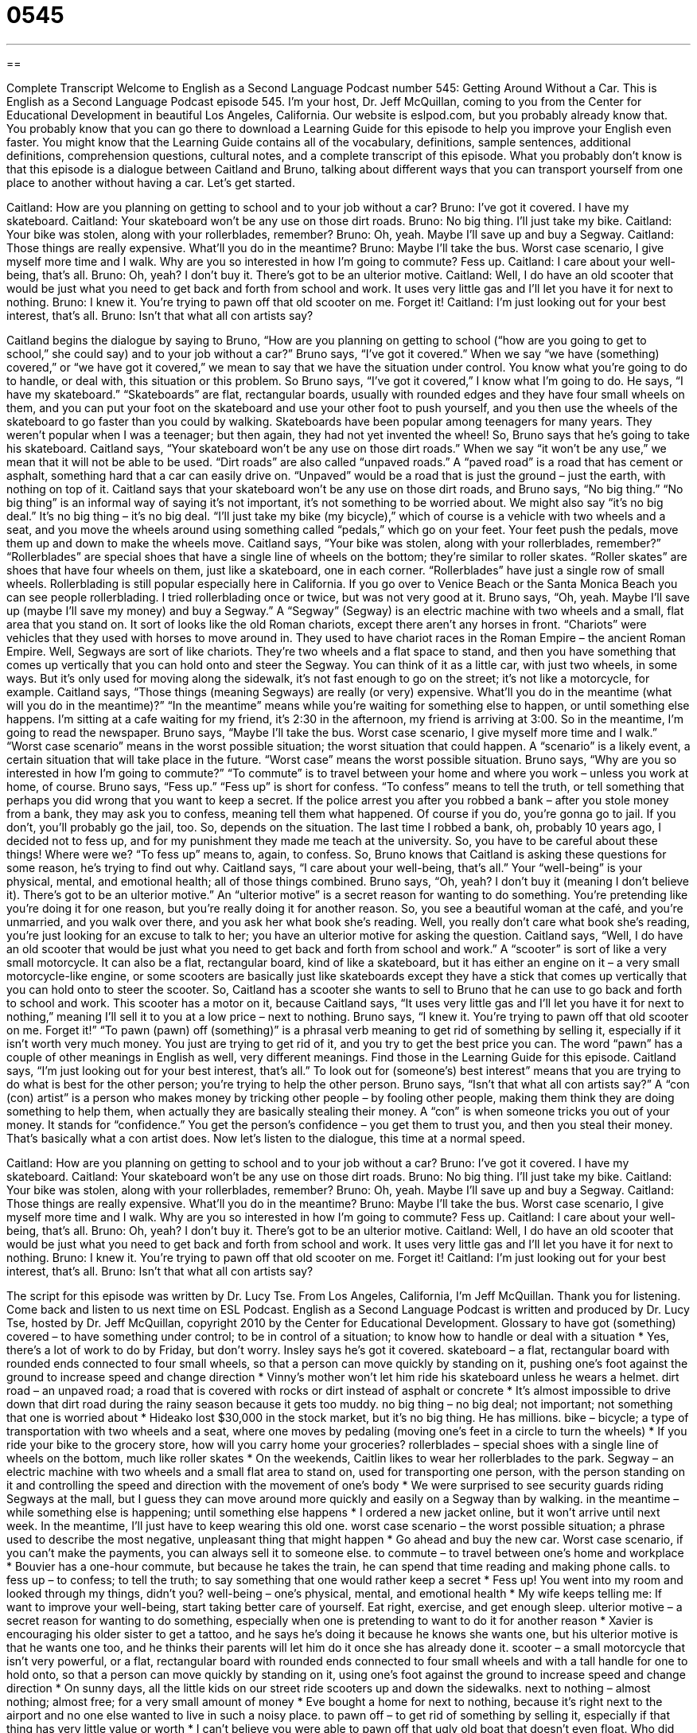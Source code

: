 = 0545
:toc: left
:toclevels: 3
:sectnums:
:stylesheet: ../../../myAdocCss.css

'''

== 

Complete Transcript
Welcome to English as a Second Language Podcast number 545: Getting Around Without a Car.
This is English as a Second Language Podcast episode 545. I’m your host, Dr. Jeff McQuillan, coming to you from the Center for Educational Development in beautiful Los Angeles, California.
Our website is eslpod.com, but you probably already know that. You probably know that you can go there to download a Learning Guide for this episode to help you improve your English even faster. You might know that the Learning Guide contains all of the vocabulary, definitions, sample sentences, additional definitions, comprehension questions, cultural notes, and a complete transcript of this episode.
What you probably don’t know is that this episode is a dialogue between Caitland and Bruno, talking about different ways that you can transport yourself from one place to another without having a car. Let’s get started.
[start of dialogue]
Caitland: How are you planning on getting to school and to your job without a car?
Bruno: I’ve got it covered. I have my skateboard.
Caitland: Your skateboard won’t be any use on those dirt roads.
Bruno: No big thing. I’ll just take my bike.
Caitland: Your bike was stolen, along with your rollerblades, remember?
Bruno: Oh, yeah. Maybe I’ll save up and buy a Segway.
Caitland: Those things are really expensive. What’ll you do in the meantime?
Bruno: Maybe I’ll take the bus. Worst case scenario, I give myself more time and I walk. Why are you so interested in how I’m going to commute? Fess up.
Caitland: I care about your well-being, that’s all.
Bruno: Oh, yeah? I don’t buy it. There’s got to be an ulterior motive.
Caitland: Well, I do have an old scooter that would be just what you need to get back and forth from school and work. It uses very little gas and I’ll let you have it for next to nothing.
Bruno: I knew it. You’re trying to pawn off that old scooter on me. Forget it!
Caitland: I’m just looking out for your best interest, that’s all.
Bruno: Isn’t that what all con artists say?
[end of dialogue]
Caitland begins the dialogue by saying to Bruno, “How are you planning on getting to school (“how are you going to get to school,” she could say) and to your job without a car?” Bruno says, “I’ve got it covered.” When we say “we have (something) covered,” or “we have got it covered,” we mean to say that we have the situation under control. You know what you’re going to do to handle, or deal with, this situation or this problem. So Bruno says, “I’ve got it covered,” I know what I’m going to do. He says, “I have my skateboard.” “Skateboards” are flat, rectangular boards, usually with rounded edges and they have four small wheels on them, and you can put your foot on the skateboard and use your other foot to push yourself, and you then use the wheels of the skateboard to go faster than you could by walking. Skateboards have been popular among teenagers for many years. They weren’t popular when I was a teenager; but then again, they had not yet invented the wheel!
So, Bruno says that he’s going to take his skateboard. Caitland says, “Your skateboard won’t be any use on those dirt roads.” When we say “it won’t be any use,” we mean that it will not be able to be used. “Dirt roads” are also called “unpaved roads.” A “paved road” is a road that has cement or asphalt, something hard that a car can easily drive on. “Unpaved” would be a road that is just the ground – just the earth, with nothing on top of it.
Caitland says that your skateboard won’t be any use on those dirt roads, and Bruno says, “No big thing.” “No big thing” is an informal way of saying it’s not important, it’s not something to be worried about. We might also say “it’s no big deal.” It’s no big thing – it’s no big deal. “I’ll just take my bike (my bicycle),” which of course is a vehicle with two wheels and a seat, and you move the wheels around using something called “pedals,” which go on your feet. Your feet push the pedals, move them up and down to make the wheels move.
Caitland says, “Your bike was stolen, along with your rollerblades, remember?” “Rollerblades” are special shoes that have a single line of wheels on the bottom; they’re similar to roller skates. “Roller skates” are shoes that have four wheels on them, just like a skateboard, one in each corner. “Rollerblades” have just a single row of small wheels. Rollerblading is still popular especially here in California. If you go over to Venice Beach or the Santa Monica Beach you can see people rollerblading. I tried rollerblading once or twice, but was not very good at it.
Bruno says, “Oh, yeah. Maybe I’ll save up (maybe I’ll save my money) and buy a Segway.” A “Segway” (Segway) is an electric machine with two wheels and a small, flat area that you stand on. It sort of looks like the old Roman chariots, except there aren’t any horses in front. “Chariots” were vehicles that they used with horses to move around in. They used to have chariot races in the Roman Empire – the ancient Roman Empire. Well, Segways are sort of like chariots. They’re two wheels and a flat space to stand, and then you have something that comes up vertically that you can hold onto and steer the Segway. You can think of it as a little car, with just two wheels, in some ways. But it’s only used for moving along the sidewalk, it’s not fast enough to go on the street; it’s not like a motorcycle, for example.
Caitland says, “Those things (meaning Segways) are really (or very) expensive. What’ll you do in the meantime (what will you do in the meantime)?” “In the meantime” means while you’re waiting for something else to happen, or until something else happens. I’m sitting at a cafe waiting for my friend, it’s 2:30 in the afternoon, my friend is arriving at 3:00. So in the meantime, I’m going to read the newspaper.
Bruno says, “Maybe I’ll take the bus. Worst case scenario, I give myself more time and I walk.” “Worst case scenario” means in the worst possible situation; the worst situation that could happen. A “scenario” is a likely event, a certain situation that will take place in the future. “Worst case” means the worst possible situation. Bruno says, “Why are you so interested in how I’m going to commute?” “To commute” is to travel between your home and where you work – unless you work at home, of course. Bruno says, “Fess up.” “Fess up” is short for confess. “To confess” means to tell the truth, or tell something that perhaps you did wrong that you want to keep a secret. If the police arrest you after you robbed a bank – after you stole money from a bank, they may ask you to confess, meaning tell them what happened. Of course if you do, you’re gonna go to jail. If you don’t, you’ll probably go the jail, too. So, depends on the situation. The last time I robbed a bank, oh, probably 10 years ago, I decided not to fess up, and for my punishment they made me teach at the university. So, you have to be careful about these things!
Where were we? “To fess up” means to, again, to confess. So, Bruno knows that Caitland is asking these questions for some reason, he’s trying to find out why. Caitland says, “I care about your well-being, that’s all.” Your “well-being” is your physical, mental, and emotional health; all of those things combined. Bruno says, “Oh, yeah? I don’t buy it (meaning I don’t believe it). There’s got to be an ulterior motive.” An “ulterior motive” is a secret reason for wanting to do something. You’re pretending like you’re doing it for one reason, but you’re really doing it for another reason. So, you see a beautiful woman at the café, and you’re unmarried, and you walk over there, and you ask her what book she’s reading. Well, you really don’t care what book she’s reading, you’re just looking for an excuse to talk to her; you have an ulterior motive for asking the question.
Caitland says, “Well, I do have an old scooter that would be just what you need to get back and forth from school and work.” A “scooter” is sort of like a very small motorcycle. It can also be a flat, rectangular board, kind of like a skateboard, but it has either an engine on it – a very small motorcycle-like engine, or some scooters are basically just like skateboards except they have a stick that comes up vertically that you can hold onto to steer the scooter. So, Caitland has a scooter she wants to sell to Bruno that he can use to go back and forth to school and work. This scooter has a motor on it, because Caitland says, “It uses very little gas and I’ll let you have it for next to nothing,” meaning I’ll sell it to you at a low price – next to nothing.
Bruno says, “I knew it. You’re trying to pawn off that old scooter on me. Forget it!” “To pawn (pawn) off (something)” is a phrasal verb meaning to get rid of something by selling it, especially if it isn’t worth very much money. You just are trying to get rid of it, and you try to get the best price you can. The word “pawn” has a couple of other meanings in English as well, very different meanings. Find those in the Learning Guide for this episode.
Caitland says, “I’m just looking out for your best interest, that’s all.” To look out for (someone’s) best interest” means that you are trying to do what is best for the other person; you’re trying to help the other person. Bruno says, “Isn’t that what all con artists say?” A “con (con) artist” is a person who makes money by tricking other people – by fooling other people, making them think they are doing something to help them, when actually they are basically stealing their money. A “con” is when someone tricks you out of your money. It stands for “confidence.” You get the person’s confidence – you get them to trust you, and then you steal their money. That’s basically what a con artist does.
Now let’s listen to the dialogue, this time at a normal speed.
[start of dialogue]
Caitland: How are you planning on getting to school and to your job without a car?
Bruno: I’ve got it covered. I have my skateboard.
Caitland: Your skateboard won’t be any use on those dirt roads.
Bruno: No big thing. I’ll just take my bike.
Caitland: Your bike was stolen, along with your rollerblades, remember?
Bruno: Oh, yeah. Maybe I’ll save up and buy a Segway.
Caitland: Those things are really expensive. What’ll you do in the meantime?
Bruno: Maybe I’ll take the bus. Worst case scenario, I give myself more time and I walk. Why are you so interested in how I’m going to commute? Fess up.
Caitland: I care about your well-being, that’s all.
Bruno: Oh, yeah? I don’t buy it. There’s got to be an ulterior motive.
Caitland: Well, I do have an old scooter that would be just what you need to get back and forth from school and work. It uses very little gas and I’ll let you have it for next to nothing.
Bruno: I knew it. You’re trying to pawn off that old scooter on me. Forget it!
Caitland: I’m just looking out for your best interest, that’s all.
Bruno: Isn’t that what all con artists say?
[end of dialogue]
The script for this episode was written by Dr. Lucy Tse.
From Los Angeles, California, I’m Jeff McQuillan. Thank you for listening. Come back and listen to us next time on ESL Podcast.
English as a Second Language Podcast is written and produced by Dr. Lucy Tse, hosted by Dr. Jeff McQuillan, copyright 2010 by the Center for Educational Development.
Glossary
to have got (something) covered – to have something under control; to be in control of a situation; to know how to handle or deal with a situation
* Yes, there’s a lot of work to do by Friday, but don’t worry. Insley says he’s got it covered.
skateboard – a flat, rectangular board with rounded ends connected to four small wheels, so that a person can move quickly by standing on it, pushing one’s foot against the ground to increase speed and change direction
* Vinny’s mother won’t let him ride his skateboard unless he wears a helmet.
dirt road – an unpaved road; a road that is covered with rocks or dirt instead of asphalt or concrete
* It’s almost impossible to drive down that dirt road during the rainy season because it gets too muddy.
no big thing – no big deal; not important; not something that one is worried about
* Hideako lost $30,000 in the stock market, but it’s no big thing. He has millions.
bike – bicycle; a type of transportation with two wheels and a seat, where one moves by pedaling (moving one’s feet in a circle to turn the wheels)
* If you ride your bike to the grocery store, how will you carry home your groceries?
rollerblades – special shoes with a single line of wheels on the bottom, much like roller skates
* On the weekends, Caitlin likes to wear her rollerblades to the park.
Segway – an electric machine with two wheels and a small flat area to stand on, used for transporting one person, with the person standing on it and controlling the speed and direction with the movement of one’s body
* We were surprised to see security guards riding Segways at the mall, but I guess they can move around more quickly and easily on a Segway than by walking.
in the meantime – while something else is happening; until something else happens
* I ordered a new jacket online, but it won’t arrive until next week. In the meantime, I’ll just have to keep wearing this old one.
worst case scenario – the worst possible situation; a phrase used to describe the most negative, unpleasant thing that might happen
* Go ahead and buy the new car. Worst case scenario, if you can’t make the payments, you can always sell it to someone else.
to commute – to travel between one’s home and workplace
* Bouvier has a one-hour commute, but because he takes the train, he can spend that time reading and making phone calls.
to fess up – to confess; to tell the truth; to say something that one would rather keep a secret
* Fess up! You went into my room and looked through my things, didn’t you?
well-being – one’s physical, mental, and emotional health
* My wife keeps telling me: If want to improve your well-being, start taking better care of yourself. Eat right, exercise, and get enough sleep.
ulterior motive – a secret reason for wanting to do something, especially when one is pretending to want to do it for another reason
* Xavier is encouraging his older sister to get a tattoo, and he says he’s doing it because he knows she wants one, but his ulterior motive is that he wants one too, and he thinks their parents will let him do it once she has already done it.
scooter – a small motorcycle that isn’t very powerful, or a flat, rectangular board with rounded ends connected to four small wheels and with a tall handle for one to hold onto, so that a person can move quickly by standing on it, using one’s foot against the ground to increase speed and change direction
* On sunny days, all the little kids on our street ride scooters up and down the sidewalks.
next to nothing – almost nothing; almost free; for a very small amount of money
* Eve bought a home for next to nothing, because it’s right next to the airport and no one else wanted to live in such a noisy place.
to pawn off – to get rid of something by selling it, especially if that thing has very little value or worth
* I can’t believe you were able to pawn off that ugly old boat that doesn’t even float. Who did you sell it to?
to look out for (someone’s) best interest – to do what is best for another person; to help another person
* Mitch has always looked out for my best interest, inviting me to professional conferences and letting me know about interesting job opportunities.
con artist – a person who makes money by tricking other people, making them think they are doing something to help themselves when it actually helps the con artist
* The police are trying to find the con artist who’s been calling elderly people, pretending to call from the bank and getting them to share their account information so he can steal their money.
Comprehension Questions
1. Which type of transportation needs electricity to work?
a) A bike.
b) Rollerblades.
c) A Segway.
2. What does Caitland offer to Bruno?
a) She offers to sell him her scooter.
b) She offers to give him a ride to work on her scooter.
c) She offers to lend him her scooter.
Answers at bottom.
What Else Does It Mean?
to have got (something) covered
The phrase “to have got (something) covered,” in this podcast, means to have something under control or to know how to handle or deal with a situation: “Stop worrying about everything! I’ve got it all covered.” The phrase “to cover a story” means to report on a story: “Who’s covering the city council meeting?” The phrase “a cover up” is used to describe the actions of people who are trying to make it seem as if something never happened: “The police are being accused of organizing a cover up to hide the department’s internal corruption.” Finally, the phrase “under cover” means to work secretly, especially with a disguise: “The detective is working under cover, pretending to be a member of the gang so that he can learn all their secrets.”
to pawn off
In this podcast, the phrase “to pawn off” means to get rid of something by selling it, especially if that thing has very little value or worth: “You’ll never be able to pawn off those old, worthless records. You should just throw them away.” When playing chess, a “pawn” is one of the short pieces that isn’t very valuable and is placed in the front row: “He began the game by moving his middle right pawn forward two spaces.” The phrase “to be (someone’s) pawn” means to be used or manipulated by someone, especially when one does not realize what is happening: “Griffin is very good at making other people be his pawn, and sometimes they don’t even realize it for weeks or even months.”
Culture Note
Most Americans drive to work, but those who do choose to use “public transportation” (shared transportation) have many choices. Many commuters use buses, subways, trains, “ferries” (large ships to cross rivers or lakes), and even bicycles. But there are also some more unusual “forms” (types) of public transportation.
For example, San Francisco, California is famous for its “cable cars,” which “sit” (stand) on “rails” (long, thin pieces of metal on the ground that trains ride over), but also are connected to an “overhead” (above; in the sky) “cable” (a long, strong, twisted piece of metal) that gives them “power” (electricity) and guides them through the city. In other cities, similar forms of transportation are called “trolleys,” “trolley buses,” or “streetcars.”
A “monorail” is similar to a train or subway, but its “track” (the route a train or trolley follows) has only one rail instead of two. Chicago, Illinois is famous for its “elevated” (raised above the ground) monorail known as the “El” or “L.”
One very unusual form of public transportation is a “buscycle,” which is a 15-“passenger” (rider) bus that has been “stripped down” (with almost everything removed) so that the engine is replaced with bicycle-like seats for the passengers. Passengers must “pedal” (move one’s feet in a circle to move the wheels) together to make the buscycle move. Originally created in Boston, Massachusetts, the buscycle isn’t really a “practical” (realistic) form of transportation, but it is a fun and interesting way for people to work together and move as a team.
Comprehension Answers
1 - c
2 - a
